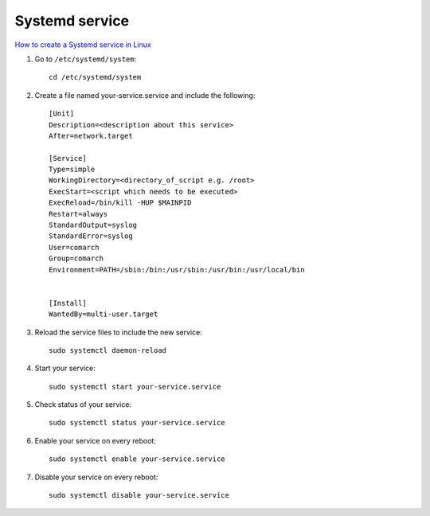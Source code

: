 Systemd service
===============

`How to create a Systemd service in Linux <https://www.shubhamdipt.com/blog/how-to-create-a-systemd-service-in-linux/>`_ 

1. Go to ``/etc/systemd/system``::

    cd /etc/systemd/system

2. Create a file named your-service.service and include the following::

    [Unit]
    Description=<description about this service>
    After=network.target

    [Service]
    Type=simple
    WorkingDirectory=<directory_of_script e.g. /root>
    ExecStart=<script which needs to be executed>
    ExecReload=/bin/kill -HUP $MAINPID
    Restart=always
    StandardOutput=syslog
    StandardError=syslog
    User=comarch
    Group=comarch
    Environment=PATH=/sbin:/bin:/usr/sbin:/usr/bin:/usr/local/bin


    [Install]
    WantedBy=multi-user.target

3. Reload the service files to include the new service::
   
    sudo systemctl daemon-reload

4. Start your service::

    sudo systemctl start your-service.service

5. Check status of your service::

    sudo systemctl status your-service.service

6. Enable your service on every reboot::
   
    sudo systemctl enable your-service.service

7. Disable your service on every reboot::

    sudo systemctl disable your-service.service
